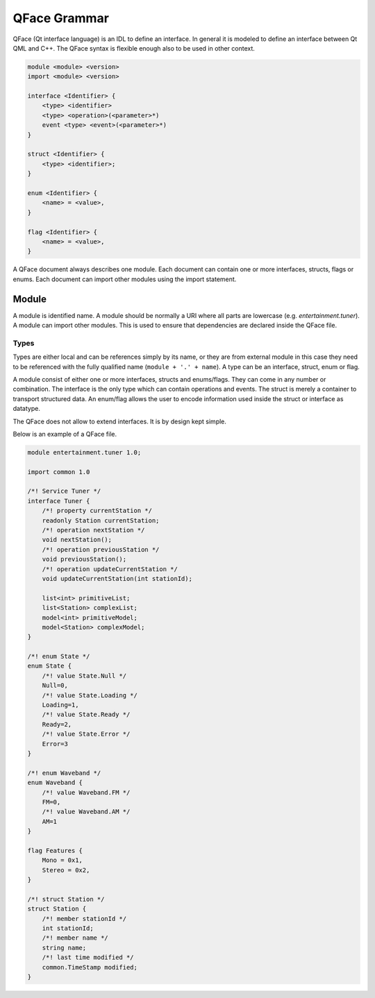 ===========
QFace Grammar
===========

QFace (Qt interface language) is an IDL to define an interface. In general it is modeled to define an interface between Qt QML and C++. The QFace syntax is flexible enough also to be used in other context.

.. code-block:: html

    module <module> <version>
    import <module> <version>

    interface <Identifier> {
        <type> <identifier>
        <type> <operation>(<parameter>*)
        event <type> <event>(<parameter>*)
    }

    struct <Identifier> {
        <type> <identifier>;
    }

    enum <Identifier> {
        <name> = <value>,
    }

    flag <Identifier> {
        <name> = <value>,
    }

A QFace document always describes one module. Each document can contain one or more interfaces, structs, flags or enums. Each document can import other modules using the import statement.


Module
======

A module is identified name. A module should be normally a URI where all parts are lowercase (e.g. `entertainment.tuner`). A module can import other modules. This is used to ensure that dependencies are declared inside the QFace file.

Types
-----

Types are either local and can be references simply by its name, or they are from external module in this case they need to be referenced with the fully qualified name (``module + '.' + name``). A type can be an interface, struct, enum or flag.

A module consist of either one or more interfaces, structs and enums/flags. They can come in any number or combination. The interface is the only type which can contain operations and events. The struct is merely a container to transport structured data. An enum/flag allows the user to encode information used inside the struct or interface as datatype.

The QFace does not allow to extend interfaces. It is by design kept simple.

Below is an example of a QFace file.

.. code-block:: js

    module entertainment.tuner 1.0;

    import common 1.0

    /*! Service Tuner */
    interface Tuner {
        /*! property currentStation */
        readonly Station currentStation;
        /*! operation nextStation */
        void nextStation();
        /*! operation previousStation */
        void previousStation();
        /*! operation updateCurrentStation */
        void updateCurrentStation(int stationId);

        list<int> primitiveList;
        list<Station> complexList;
        model<int> primitiveModel;
        model<Station> complexModel;
    }

    /*! enum State */
    enum State {
        /*! value State.Null */
        Null=0,
        /*! value State.Loading */
        Loading=1,
        /*! value State.Ready */
        Ready=2,
        /*! value State.Error */
        Error=3
    }

    /*! enum Waveband */
    enum Waveband {
        /*! value Waveband.FM */
        FM=0,
        /*! value Waveband.AM */
        AM=1
    }

    flag Features {
        Mono = 0x1,
        Stereo = 0x2,
    }

    /*! struct Station */
    struct Station {
        /*! member stationId */
        int stationId;
        /*! member name */
        string name;
        /*! last time modified */
        common.TimeStamp modified;
    }






